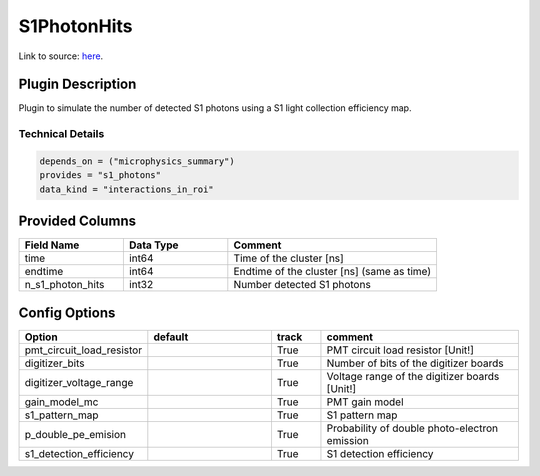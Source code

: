 ============
S1PhotonHits
============

Link to source: `here <https://github.com/XENONnT/fuse/blob/main/fuse/plugins/detector_physics/s1_photon_hits.py>`_.

Plugin Description
==================
Plugin to simulate the number of detected S1 photons using a S1 light collection efficiency map.

Technical Details
-----------------

.. code-block:: python

   depends_on = ("microphysics_summary")
   provides = "s1_photons"
   data_kind = "interactions_in_roi"

Provided Columns
================

.. list-table::
   :widths: 25 25 50
   :header-rows: 1

   * - Field Name
     - Data Type
     - Comment
   * - time
     - int64
     - Time of the cluster [ns]
   * - endtime
     - int64
     - Endtime of the cluster [ns] (same as time)
   * - n_s1_photon_hits
     - int32
     - Number detected S1 photons

Config Options
==============

.. list-table::
   :widths: 25 25 10 40
   :header-rows: 1

   * - Option
     - default
     - track
     - comment
   * - pmt_circuit_load_resistor
     - 
     - True
     - PMT circuit load resistor [Unit!]
   * - digitizer_bits
     - 
     - True
     - Number of bits of the digitizer boards
   * - digitizer_voltage_range
     - 
     - True
     - Voltage range of the digitizer boards [Unit!]
   * - gain_model_mc
     - 
     - True
     - PMT gain model
   * - s1_pattern_map
     - 
     - True
     - S1 pattern map
   * - p_double_pe_emision
     - 
     - True
     - Probability of double photo-electron emission
   * - s1_detection_efficiency
     - 
     - True
     - S1 detection efficiency